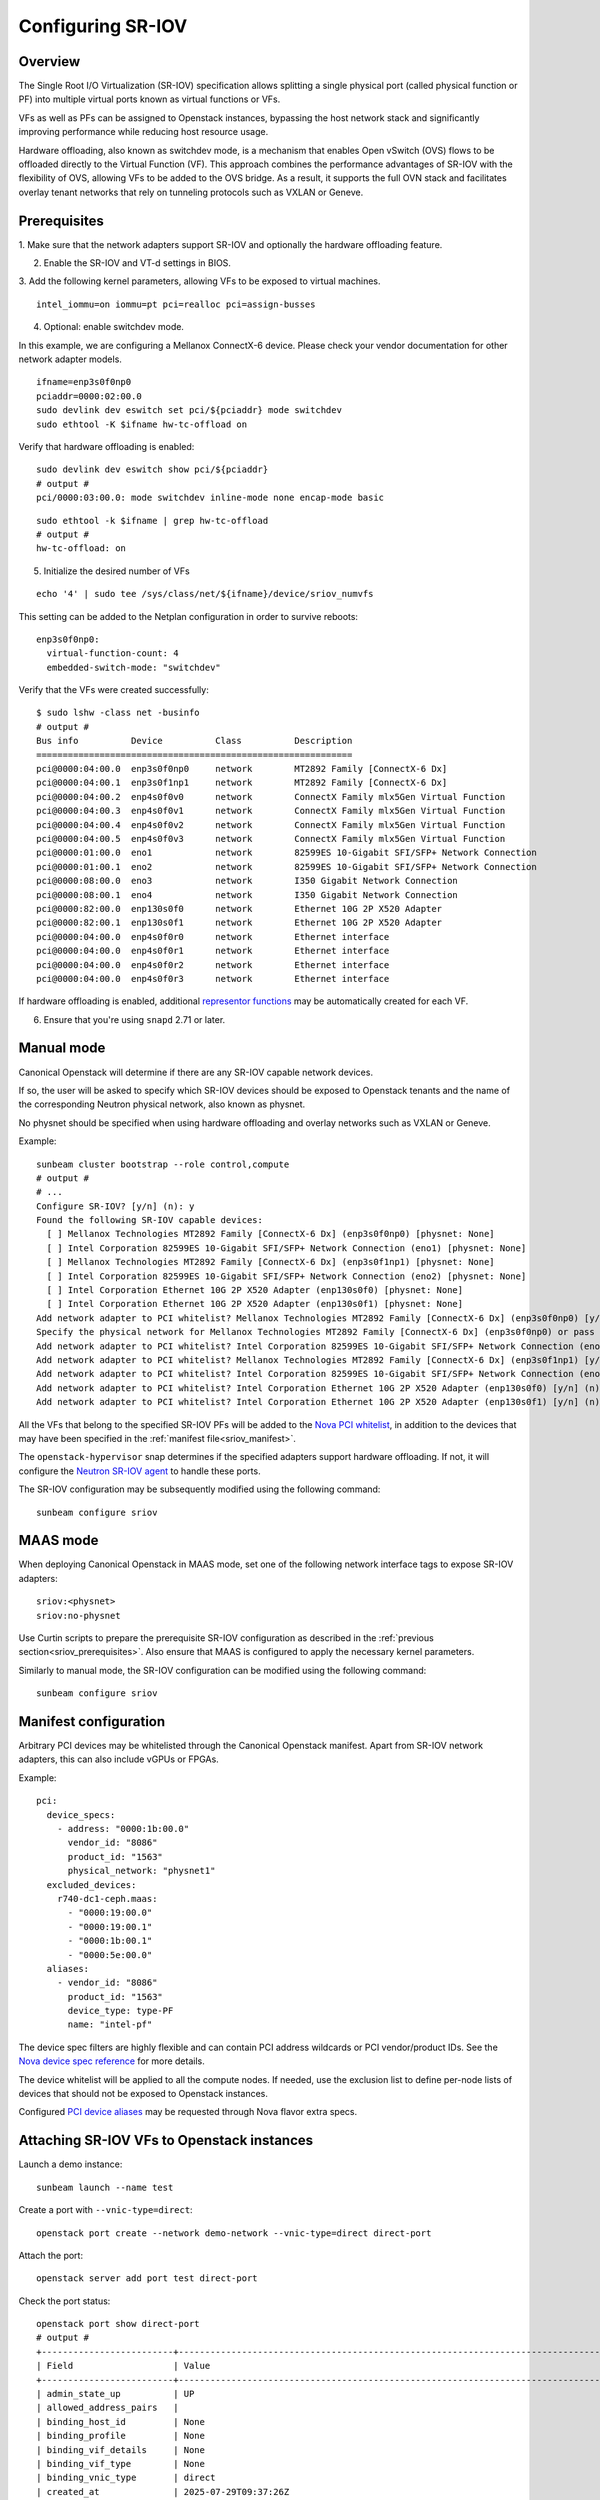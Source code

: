 Configuring SR-IOV
==================

Overview
--------

The Single Root I/O Virtualization (SR-IOV) specification allows splitting
a single physical port (called physical function or PF) into multiple virtual
ports known as virtual functions or VFs.

VFs as well as PFs can be assigned to Openstack instances, bypassing the
host network stack and significantly improving performance while reducing
host resource usage.

Hardware offloading, also known as switchdev mode, is a mechanism that
enables Open vSwitch (OVS) flows to be offloaded directly to the Virtual
Function (VF). This approach combines the performance advantages of SR-IOV
with the flexibility of OVS, allowing VFs to be added to the OVS bridge. As
a result, it supports the full OVN stack and facilitates overlay tenant
networks that rely on tunneling protocols such as VXLAN or Geneve.

.. _sriov_prerequisites:

Prerequisites
-------------

1. Make sure that the network adapters support SR-IOV and optionally the
hardware offloading feature.

2. Enable the SR-IOV and VT-d settings in BIOS.

3. Add the following kernel parameters, allowing VFs to be exposed to virtual
machines.

::

    intel_iommu=on iommu=pt pci=realloc pci=assign-busses

4. Optional: enable switchdev mode.

In this example, we are configuring a Mellanox ConnectX-6 device. Please
check your vendor documentation for other network adapter models.

::

    ifname=enp3s0f0np0
    pciaddr=0000:02:00.0
    sudo devlink dev eswitch set pci/${pciaddr} mode switchdev
    sudo ethtool -K $ifname hw-tc-offload on

Verify that hardware offloading is enabled:

::

    sudo devlink dev eswitch show pci/${pciaddr}
    # output #
    pci/0000:03:00.0: mode switchdev inline-mode none encap-mode basic

::

    sudo ethtool -k $ifname | grep hw-tc-offload
    # output #
    hw-tc-offload: on

5. Initialize the desired number of VFs

::

    echo '4' | sudo tee /sys/class/net/${ifname}/device/sriov_numvfs

This setting can be added to the Netplan configuration in order to survive reboots:

::

    enp3s0f0np0:
      virtual-function-count: 4
      embedded-switch-mode: "switchdev"


Verify that the VFs were created successfully:

::

    $ sudo lshw -class net -businfo
    # output #
    Bus info          Device          Class          Description
    ============================================================
    pci@0000:04:00.0  enp3s0f0np0     network        MT2892 Family [ConnectX-6 Dx]
    pci@0000:04:00.1  enp3s0f1np1     network        MT2892 Family [ConnectX-6 Dx]
    pci@0000:04:00.2  enp4s0f0v0      network        ConnectX Family mlx5Gen Virtual Function
    pci@0000:04:00.3  enp4s0f0v1      network        ConnectX Family mlx5Gen Virtual Function
    pci@0000:04:00.4  enp4s0f0v2      network        ConnectX Family mlx5Gen Virtual Function
    pci@0000:04:00.5  enp4s0f0v3      network        ConnectX Family mlx5Gen Virtual Function
    pci@0000:01:00.0  eno1            network        82599ES 10-Gigabit SFI/SFP+ Network Connection
    pci@0000:01:00.1  eno2            network        82599ES 10-Gigabit SFI/SFP+ Network Connection
    pci@0000:08:00.0  eno3            network        I350 Gigabit Network Connection
    pci@0000:08:00.1  eno4            network        I350 Gigabit Network Connection
    pci@0000:82:00.0  enp130s0f0      network        Ethernet 10G 2P X520 Adapter
    pci@0000:82:00.1  enp130s0f1      network        Ethernet 10G 2P X520 Adapter
    pci@0000:04:00.0  enp4s0f0r0      network        Ethernet interface
    pci@0000:04:00.0  enp4s0f0r1      network        Ethernet interface
    pci@0000:04:00.0  enp4s0f0r2      network        Ethernet interface
    pci@0000:04:00.0  enp4s0f0r3      network        Ethernet interface


If hardware offloading is enabled, additional `representor functions`_ may be
automatically created for each VF.

6. Ensure that you're using ``snapd`` 2.71 or later.

Manual mode
-----------

Canonical Openstack will determine if there are any SR-IOV capable
network devices.

If so, the user will be asked to specify which SR-IOV devices should be
exposed to Openstack tenants and the name of the corresponding Neutron
physical network, also known as physnet.

No physnet should be specified when using hardware offloading and overlay
networks such as VXLAN or Geneve.

Example:

:: 

    sunbeam cluster bootstrap --role control,compute
    # output #
    # ...
    Configure SR-IOV? [y/n] (n): y
    Found the following SR-IOV capable devices:
      [ ] Mellanox Technologies MT2892 Family [ConnectX-6 Dx] (enp3s0f0np0) [physnet: None]
      [ ] Intel Corporation 82599ES 10-Gigabit SFI/SFP+ Network Connection (eno1) [physnet: None]
      [ ] Mellanox Technologies MT2892 Family [ConnectX-6 Dx] (enp3s0f1np1) [physnet: None]
      [ ] Intel Corporation 82599ES 10-Gigabit SFI/SFP+ Network Connection (eno2) [physnet: None]
      [ ] Intel Corporation Ethernet 10G 2P X520 Adapter (enp130s0f0) [physnet: None]
      [ ] Intel Corporation Ethernet 10G 2P X520 Adapter (enp130s0f1) [physnet: None]
    Add network adapter to PCI whitelist? Mellanox Technologies MT2892 Family [ConnectX-6 Dx] (enp3s0f0np0) [y/n] (n): y
    Specify the physical network for Mellanox Technologies MT2892 Family [ConnectX-6 Dx] (enp3s0f0np0) or pass 'no-physnet' if using hardware offloading with overlay networks: no-physnet
    Add network adapter to PCI whitelist? Intel Corporation 82599ES 10-Gigabit SFI/SFP+ Network Connection (eno1) [y/n] (n): 
    Add network adapter to PCI whitelist? Mellanox Technologies MT2892 Family [ConnectX-6 Dx] (enp3s0f1np1) [y/n] (n): 
    Add network adapter to PCI whitelist? Intel Corporation 82599ES 10-Gigabit SFI/SFP+ Network Connection (eno2) [y/n] (n): 
    Add network adapter to PCI whitelist? Intel Corporation Ethernet 10G 2P X520 Adapter (enp130s0f0) [y/n] (n): 
    Add network adapter to PCI whitelist? Intel Corporation Ethernet 10G 2P X520 Adapter (enp130s0f1) [y/n] (n):

All the VFs that belong to the specified SR-IOV PFs will be added to the
`Nova PCI whitelist`_, in addition to the devices that may have been specified
in the :ref:`manifest file<sriov_manifest>`.

The ``openstack-hypervisor`` snap determines if the specified adapters support
hardware offloading. If not, it will configure the `Neutron SR-IOV agent`_ to
handle these ports.

The SR-IOV configuration may be subsequently modified using the following command:

::

    sunbeam configure sriov

MAAS mode
---------

When deploying Canonical Openstack in MAAS mode, set one of the following network
interface tags to expose SR-IOV adapters:

::

    sriov:<physnet>
    sriov:no-physnet

Use Curtin scripts to prepare the prerequisite SR-IOV configuration as described
in the :ref:`previous section<sriov_prerequisites>`. Also ensure that MAAS is configured
to apply the necessary kernel parameters.

Similarly to manual mode, the SR-IOV configuration can be modified using the
following command:

::

    sunbeam configure sriov

.. _sriov_manifest:

Manifest configuration
----------------------

Arbitrary PCI devices may be whitelisted through the Canonical Openstack manifest.
Apart from SR-IOV network adapters, this can also include vGPUs or FPGAs.

Example:

::

    pci:
      device_specs:
        - address: "0000:1b:00.0"
          vendor_id: "8086"
          product_id: "1563"
          physical_network: "physnet1"
      excluded_devices:
        r740-dc1-ceph.maas:
          - "0000:19:00.0"
          - "0000:19:00.1"
          - "0000:1b:00.1"
          - "0000:5e:00.0"
      aliases:
        - vendor_id: "8086"
          product_id: "1563"
          device_type: type-PF
          name: "intel-pf"

The device spec filters are highly flexible and can contain PCI address wildcards
or PCI vendor/product IDs. See the `Nova device spec reference`_ for more details.

The device whitelist will be applied to all the compute nodes. If needed, use
the exclusion list to define per-node lists of devices that should not be
exposed to Openstack instances.

Configured `PCI device aliases`_ may be requested through Nova flavor extra specs.

Attaching SR-IOV VFs to Openstack instances
-------------------------------------------

Launch a demo instance:

::

    sunbeam launch --name test

Create a port with ``--vnic-type=direct``:

::

    openstack port create --network demo-network --vnic-type=direct direct-port

Attach the port:

::

    openstack server add port test direct-port

Check the port status:

::

    openstack port show direct-port
    # output #
    +-------------------------+----------------------------------------------------------------------------------+
    | Field                   | Value                                                                            |
    +-------------------------+----------------------------------------------------------------------------------+
    | admin_state_up          | UP                                                                               |
    | allowed_address_pairs   |                                                                                  |
    | binding_host_id         | None                                                                             |
    | binding_profile         | None                                                                             |
    | binding_vif_details     | None                                                                             |
    | binding_vif_type        | None                                                                             |
    | binding_vnic_type       | direct                                                                           |
    | created_at              | 2025-07-29T09:37:26Z                                                             |
    | data_plane_status       | None                                                                             |
    | description             |                                                                                  |
    | device_id               | 1dd2e5a2-011c-4ab2-abb0-b21ee6b355a8                                             |
    | device_owner            | compute:nova                                                                     |
    | device_profile          | None                                                                             |
    | dns_assignment          | fqdn='test.cloud.sunbeam.internal.', hostname='test', ip_address='192.168.0.227' |
    | dns_domain              |                                                                                  |
    | dns_name                | test                                                                             |
    | extra_dhcp_opts         |                                                                                  |
    | fixed_ips               | ip_address='192.168.0.227', subnet_id='782b4f8b-0f05-4725-98e6-1519d44f3458'     |
    | hardware_offload_type   | None                                                                             |
    | hints                   |                                                                                  |
    | id                      | c240b03c-014d-4901-89a0-876f72c94aaf                                             |
    | ip_allocation           | immediate                                                                        |
    | mac_address             | fa:16:3e:66:b9:b2                                                                |
    | name                    | direct-port                                                                      |
    | network_id              | 578cb555-0972-4177-9739-85d29bd67ff1                                             |
    | numa_affinity_policy    | None                                                                             |
    | port_security_enabled   | True                                                                             |
    | project_id              | d081abb7eebc4279a8e8ca7ddcf7ecae                                                 |
    | propagate_uplink_status | True                                                                             |
    | resource_request        | None                                                                             |
    | revision_number         | 41                                                                               |
    | qos_network_policy_id   | None                                                                             |
    | qos_policy_id           | None                                                                             |
    | security_group_ids      | 5362283f-56e2-443a-a952-bfbdf18cfb06                                             |
    | status                  | ACTIVE                                                                           |
    | tags                    |                                                                                  |
    | trunk_details           | None                                                                             |
    | updated_at              | 2025-07-29T10:12:33Z                                                             |
    +-------------------------+----------------------------------------------------------------------------------+

Verify the Libvirt domain:

::

    $ sudo openstack-hypervisor.virsh dumpxml instance-00000001 | grep "type='hostdev" -A 8
    <interface type='hostdev' managed='yes'>
      <mac address='fa:16:3e:66:b9:b2'/>
      <driver name='vfio'/>
      <source>
        <address type='pci' domain='0x0000' bus='0x02' slot='0x00' function='0x5'/>
      </source>
      <alias name='hostdev0'/>
      <address type='pci' domain='0x0000' bus='0x00' slot='0x08' function='0x0'/>
    </interface>


If hardware offloading is available, the device will be added to the ``br-int``
bridge:

::

    sudo openstack-hypervisor.ovs-vsctl show
    # output #
    f9b527db-207c-453d-bcda-482610541462
        Bridge br-ex
            datapath_type: system
            Port br-ex
                Interface br-ex
                    type: internal
            Port patch-provnet-4cb61b1f-86a8-4c50-956a-04d8358ce055-to-br-int
                Interface patch-provnet-4cb61b1f-86a8-4c50-956a-04d8358ce055-to-br-int
                    type: patch
                    options: {peer=patch-br-int-to-provnet-4cb61b1f-86a8-4c50-956a-04d8358ce055}
        Bridge br-int
            fail_mode: secure
            datapath_type: system
            Port enp2s0f0r3
                Interface enp2s0f0r3
            Port tap578cb555-00
                Interface tap578cb555-00
            Port br-int
                Interface br-int
                    type: internal
            Port patch-br-int-to-provnet-4cb61b1f-86a8-4c50-956a-04d8358ce055
                Interface patch-br-int-to-provnet-4cb61b1f-86a8-4c50-956a-04d8358ce055
                    type: patch
                    options: {peer=patch-provnet-4cb61b1f-86a8-4c50-956a-04d8358ce055-to-br-int}
            Port tapdcf0ee2d-f8
                Interface tapdcf0ee2d-f8
        ovs_version: "3.5.0"

Disabling SR-IOV
----------------

The same command may also be used to disable the SR-IOV functionality:

::

    sunbeam configure sriov

Existing instances will not be modified, consider removing VF attachments
manually to avoid subsequent port binding failures.


.. Links

.. _representor functions: https://docs.kernel.org/networking/representors.html
.. _Nova PCI whitelist: https://docs.openstack.org/nova/latest/admin/pci-passthrough.html
.. _Neutron SR-IOV agent: https://docs.openstack.org/neutron/latest/admin/config-sriov.html#enable-neutron-sriov-nic-agent-compute
.. _Nova device spec reference: https://docs.openstack.org/nova/latest/configuration/config.html#pci.device_spec
.. _PCI device aliases: https://docs.openstack.org/nova/latest/configuration/config.html#pci.alias
